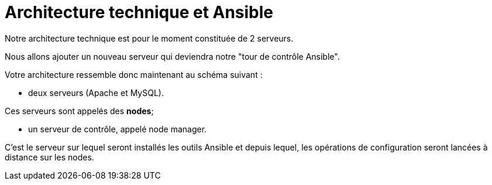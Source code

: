 = Architecture technique et Ansible

Notre architecture technique est pour le moment constituée de 2 serveurs. 

Nous allons ajouter un nouveau serveur qui deviendra notre "tour de contrôle Ansible".

Votre architecture ressemble donc maintenant au schéma suivant :

- deux serveurs (Apache et MySQL). 

Ces serveurs sont appelés des **nodes**;

- un serveur de contrôle, appelé node manager. 

C’est le serveur sur lequel seront installés les outils Ansible et depuis lequel, les opérations de configuration seront lancées à distance sur les nodes.


